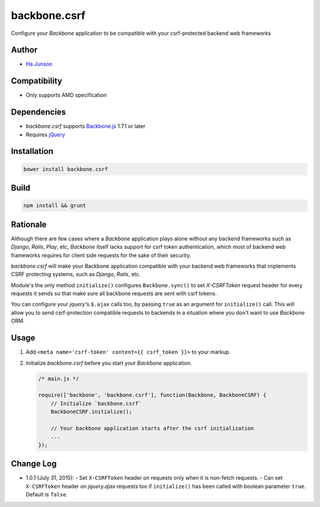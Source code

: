=============
backbone.csrf
=============
Configure your *Backbone* application to be compatible with your csrf-protected backend web frameworks


Author
======
* `Ha Junsoo <kuc2477@gmail.com>`_


Compatibility
=============
* Only supports AMD specification


Dependencies
============
* *backbone.csrf* supports `Backbone.js <https://backbone.org>`_ 1.7.1 or later
* Requires `jQuery <https://jquery.com>`_


Installation
============
.. code-block:: shell

    bower install backbone.csrf

    
Build
=====
.. code-block:: shell

    npm install && grunt


Rationale
=========
Although there are few cases where a *Backbone* application plays alone without any backend frameworks such as *Django*, *Rails*, *Play*, etc, *Backbone* itself lacks support for csrf token authentication, which most of backend web frameworks requires for client side requests for the sake of their security.

*backbone.csrf* will make your Backbone application compatible with your backend web frameworks that implements CSRF protecting systems, such as *Django*, *Rails*, etc.

Module's the only method ``initialize()`` configures ``Backbone.sync()`` to set *X-CSRFToken* request header for every requests it sends so that make sure all backbone requests are sent with csrf tokens.

You can configure your *jquery*'s ``$.ajax`` calls too, by passing ``true`` as an argument for ``initialize()`` call. This will allow you to send csrf-protection compatible requests to backends in a situation where you don't want to use *Backbone* ORM.


Usage
=====
1. Add ``<meta name='csrf-token' content={{ csrf_token }}>`` to your markup.  

2. Initialize *backbone.csrf* before you start your *Backbone* application.

   .. code-block:: javascript

       /* main.js */

       require(['backbone', 'backbone.csrf'], function(Backbone, BackboneCSRF) {
           // Initialize `backbone.csrf`
           BackboneCSRF.initialize();

           // Your backbone application starts after the csrf initialization
           ...
       });


Change Log
==========
* 1.0.1 (July 31, 2015):
  - Set ``X-CSRFToken`` header on requests only when it is non-fetch requests.
  - Can set ``X-CSRFToken`` header on *jquery.ajax* requests too if ``initialize()`` has been called with boolean parameter ``true``. Default is ``false``.
